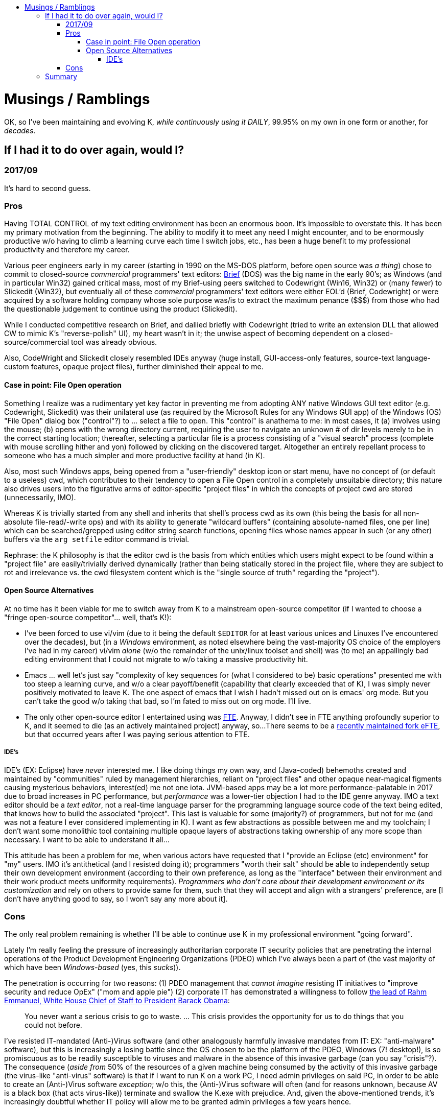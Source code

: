 :toc: macro
:toc-title:
:toclevels: 99
toc::[]

# Musings / Ramblings

OK, so I've been maintaining and evolving K, __while continuously using it DAILY__, 99.95% on my own in one form or another, for __decades__.

## If I had it to do over again, would I?

### 2017/09

It's hard to second guess.

### Pros

Having TOTAL CONTROL of my text editing environment has been an enormous boon.
It's impossible to overstate this.  It has been my primary motivation from the
beginning.  The ability to modify it to meet any need I might encounter, and to
be enormously productive w/o having to climb a learning curve each time I switch
jobs, etc., has been a huge benefit to my professional productivity and therefore
my career.

Various peer engineers early in my career (starting in 1990 on the MS-DOS
platform, before open source was _a thing_) chose to commit to closed-source
_commercial_ programmers' text editors:
https://en.wikipedia.org/wiki/Brief_(text_editor)[Brief] (DOS) was the big
name in the early 90's; as Windows (and in particular Win32) gained critical
mass, most of my Brief-using peers switched to Codewright (Win16, Win32) or
(many fewer) to Slickedit (Win32), but eventually all of these _commercial_
programmers' text editors were either EOL'd (Brief, Codewright) or were
acquired by a software holding company whose sole purpose was/is to extract
the maximum penance ($$$) from those who had the questionable judgement to
continue using the product (Slickedit).

While I conducted competitive research on Brief, and dallied briefly with
Codewright (tried to write an extension DLL that allowed CW to mimic K's
"reverse-polish" UI), my heart wasn't in it; the unwise aspect of becoming
dependent on a closed-source/commercial tool was already obvious.

Also, CodeWright and Slickedit closely resembled IDEs anyway (huge install,
GUI-access-only features, source-text language-custom features, opaque
project files), further diminished their appeal to me.

#### Case in point: File Open operation

Something I realize was a rudimentary yet key factor in preventing me from
adopting ANY native Windows GUI text editor (e.g.  Codewright, Slickedit) was
their unilateral use (as required by the Microsoft Rules for any Windows GUI
app) of the Windows (OS) "File Open" dialog box ("control"?) to ... select a
file to open.  This "control" is anathema to me: in most cases, it (a)
involves using the mouse; (b) opens with the wrong directory current,
requiring the user to navigate an unknown # of dir levels merely to be in the
correct starting location; thereafter, selecting a particular file is a
process consisting of a "visual search" process (complete with mouse
scrolling hither and yon) followed by clicking on the discovered target.
Altogether an entirely repellant process to someone who has a much simpler
and more productive facility at hand (in K).

Also, most such Windows apps, being opened from a "user-friendly" desktop
icon or start menu, have no concept of (or default to a useless) cwd, which
contributes to their tendency to open a File Open control in a completely
unsuitable directory; this nature also drives users into the figurative arms
of editor-specific "project files" in which the concepts of project cwd are
stored (unnecessarily, IMO).

Whereas K is trivially started from any shell and inherits that shell's
process cwd as its own (this being the basis for all non-absolute
file-read/-write ops) and with its ability to generate "wildcard buffers"
(containing absolute-named files, one per line) which can be searched/grepped
using editor string search functions, opening files whose names appear in
such (or any other) buffers via the `arg setfile` editor command is trivial.

Rephrase: the K philosophy is that the editor cwd is the basis from which
entities which users might expect to be found within a "project file" are
easily/trivially derived dynamically (rather than being statically stored in
the project file, where they are subject to rot and irrelevance vs. the cwd
filesystem content which is the "single source of truth" regarding the
"project").

#### Open Source Alternatives

At no time has it been viable for me to switch away from K to a mainstream
open-source competitor (if I wanted to choose a "fringe open-source
competitor"... well, that's K!):

* I've been forced to use vi/vim (due to it being the default `$EDITOR` for at
least various unices and Linuxes I've encountered over the decades), but (in a
__Windows__ environment, as noted elsewhere being the vast-majority OS choice of
the employers I've had in my career) vi/vim __alone__ (w/o the remainder of the
unix/linux toolset and shell) was (to me) an appallingly bad editing environment
that I could not migrate to w/o taking a massive productivity hit.
* Emacs ... well let's just say "complexity of key
sequences for (what I considered to be) basic operations" presented me with too
steep a learning curve, and w/o a clear payoff/benefit (capability that clearly
exceeded that of K), I was simply never positively motivated to leave K.  The one
aspect of emacs that I wish I hadn't missed out on is emacs' org mode.  But you
can't take the good w/o taking that bad, so I'm fated to miss out on org mode.
I'll live.
* The only other open-source editor I entertained using was http://fte.sourceforge.net/[FTE].
Anyway, I didn't see in FTE anything profoundly superior to K, and it seemed to die (as an actively maintained project) anyway, so...
There seems to be a https://github.com/lanurmi/efte[recently maintained fork eFTE], but that occurred years after I was paying serious attention to FTE.

##### IDE's

IDE's (EX: Eclipse) have _never_ interested me.  I like doing things my own way,
and (Java-coded) behemoths created and maintained by "communities" ruled by
management hierarchies, reliant on "project files" and other opaque
near-magical figments causing mysterious behaviors, interest(ed) me not one
iota.  JVM-based apps may be a lot more performance-palatable in 2017 due to
broad increases in PC performance, but _performance_ was a lower-tier
objection I had to the IDE genre anyway.  IMO a text editor should be a _text
editor_, not a real-time language parser for the programming language source
code of the text being edited, that knows how to build the associated
"project".  This last is valuable for some (majority?) of programmers, but
not for me (and was not a feature I ever considered implementing in K).  I
want as few abstractions as possible between me and my toolchain; I don't
want some monolithic tool containing multiple opaque layers of abstractions
taking ownership of any more scope than necessary.  I want to be able to
understand it all...

This attitude has been a problem for me, when various actors have requested
that I "provide an Eclipse (etc) environment" for "my" users.  IMO it's
antithetical (and I resisted doing it); programmers "worth their salt" should
be able to independently setup their own development environment (according
to their own preference, as long as the "interface" between their environment
and their work product meets uniformity requirements). __Programmers who
don't care about their development environment or its customization__ and
rely on others to provide same for them, such that they will accept and align
with a strangers' preference, are [I don't have anything good to say, so I
won't say any more about it].

### Cons

The only real problem remaining is whether I'll be able to continue use K in my
professional environment "going forward".

Lately I'm really feeling the pressure of increasingly authoritarian corporate
IT security policies that are penetrating the internal operations of the Product
Development Engineering Organizations (PDEO) which I've always been a part of
(the vast majority of which have been _Windows-based_ (yes, this _sucks_)).

The penetration is occurring for two reasons: (1) PDEO management that _cannot
imagine_ resisting IT initiatives to "improve security and reduce OpEx" ("mom and
apple pie") (2) corporate IT has demonstrated a willingness to follow
https://en.wikiquote.org/wiki/Rahm_Emanuel[the lead of Rahm Emmanuel, White House
Chief of Staff to President Barack Obama]:

> You never want a serious crisis to go to waste. ... This crisis provides the opportunity for us to do things that you could not before.

I've resisted IT-mandated (Anti-)Virus software (and other analogously harmfully
invasive mandates from IT: EX: "anti-malware" software), but this is increasingly
a losing battle since the OS chosen to be the platform of the PDEO, Windows (7!
desktop!), is so promiscuous as to be readily susceptible to viruses and malware
in the absence of this invasive garbage (can you say "crisis"?).  The consequence
(_aside from_ 50% of the resources of a given machine being consumed by the
activity of this invasive garbage (the virus-like "anti-virus" software) is that
if I want to run K on a work PC, I need admin privileges on said PC, in order to
be able to create an (Anti-)Virus software _exception_; w/o this, the
(Anti-)Virus software will often (and for reasons unknown, because AV is a black
box (that acts virus-like)) terminate and swallow the K.exe with prejudice.  And,
given the above-mentioned trends, it's increasingly doubtful whether IT policy will
allow me to be granted admin privileges a few years hence.

So basically, it's a race between my (early) retirement date arriving and the
closing of the corporate PDEO computing environment to any except "standard
tools" (in the case of Windows, that apparently means those produced by MS or
python.org).  And developer-private tools such as K are at the top of the list of
those that will be locked out (after all, what percentage of developers
_have/use_ developer-private tools: 0.00001%?).  The alternative is to elevate K
to being a maintained Linux package (what is the Windows analog?  I don't know).
I'm not sure I have the energy to do this (if only for the reason that for
Windows there is no such thing as a standard package repo (format), so how would
I even begin to create an installable K package for Windows (another thing I
absolutely loathe is Windows Installers (of the executable kind)!).  K already
has a "release package" which can be built: it spits out (on Windows) a 7z
archive and a self-extracting (.exe) version of the same.  The latter is
essentially the same thing as the "packaging" of the Nuwen MinGW GCC toolset.
Will this be acceptable to corporate IT who may govern my reality?  I have no
idea what their policy might be now, nor what it might become later when they
decide to change it.  It won't have my interests first and foremost anyway, and
will be subject to change at any time w/o notice, so why should I even bother?

## Summary

Yes, it has been a huge amount of work (a multi-decade, near-lifetime project)
to create and maintain K.  Obviously.  But it's a labor of love, and a long-term
investment that has paid off for me.  And the long term investment has been
secured by some major achievements I've made comparatively recently:

1. Switch to compile for Windows using GCC.  This was (is still) enabled by the Nuwen MinGW GCC package which I discovered some years ago (thanks STL!!!).  Once this was accomplished, it set the stage for...
1. Ability to build K as a Linux ncurses app (on Ubuntu Linux).  The ability to build K on the two most dominant OS platforms of the day (and with the number of these declining rather than increasing) means I (or anyone who might choose) will be able to continue to use K for as long as either platform and the GCC implementation of the C++ language continue to be mainstream platforms.

Does this mean I can "rest on my laurels"?  Well, the only "laurel" is having K available to me, but: YES.
